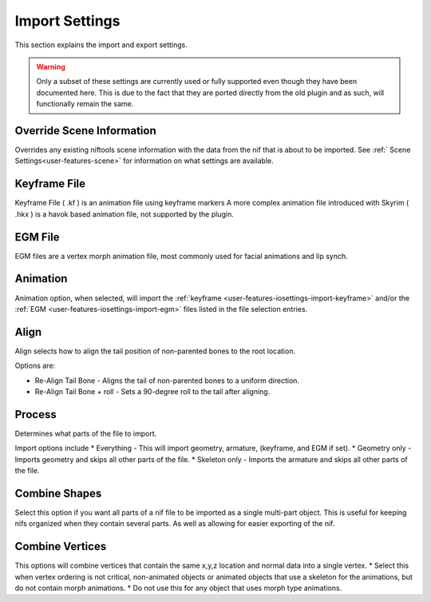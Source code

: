 Import Settings
===============
.. _user-features-iosettings-import:

This section explains the import and export settings.

.. warning::
   Only a subset of these settings are currently used or fully supported even though they have been documented here. 
   This is due to the fact that they are ported directly from the old plugin and as such, will functionally remain the same.


Override Scene Information
--------------------------

.. _user-features-iosettings-import-override-info:

Overrides any existing niftools scene information with the data from the nif that is about to be imported.
See :ref:` Scene Settings<user-features-scene>` for information on what settings are available.

Keyframe File
-------------
.. _user-features-iosettings-import-keyframe:

Keyframe File ( .kf ) is an animation file using keyframe markers
A more complex animation file introduced with Skyrim ( .hkx ) is a havok based animation file, not supported by the plugin.


EGM File
--------
.. _user-features-iosettings-import-egm:

EGM files are a vertex morph animation file, most commonly used for facial animations and lip synch.

Animation
---------
.. _user-features-iosettings-import-animation:

Animation option, when selected, will import the :ref:`keyframe <user-features-iosettings-import-keyframe>` and/or the :ref:`EGM <user-features-iosettings-import-egm>` files listed in the file selection entries.


Align
-----
.. _user-features-iosettings-import-align:

Align selects how to align the tail position of non-parented bones to the root location.

Options are:

* Re-Align Tail Bone - Aligns the tail of non-parented bones to a uniform direction.
* Re-Align Tail Bone + roll - Sets a 90-degree roll to the tail after aligning. 

Process
-------
.. _user-features-iosettings-import-process:

Determines what parts of the file to import.

Import options include
* Everything - This will import geometry, armature, (keyframe, and EGM if set).
* Geometry only - Imports geometry and skips all other parts of the file.
* Skeleton only - Imports the armature and skips all other parts of the file.


Combine Shapes
--------------
.. _user-features-iosettings-import-combineshapes:

Select this option if you want all parts of a nif file to be imported as a single multi-part object. 
This is useful for keeping nifs organized when they contain several parts. As well as allowing for easier exporting of the nif.

Combine Vertices
----------------
.. _user-features-iosettings-import-combinevertex:

This options will combine vertices that contain the same x,y,z location and normal data into a single vertex.
* Select this when vertex ordering is not critical, non-animated objects or animated objects that use a skeleton for the animations, but do not contain morph animations.
* Do not use this for any object that uses morph type animations.

